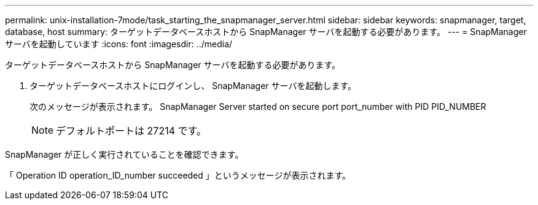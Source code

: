---
permalink: unix-installation-7mode/task_starting_the_snapmanager_server.html 
sidebar: sidebar 
keywords: snapmanager, target, database, host 
summary: ターゲットデータベースホストから SnapManager サーバを起動する必要があります。 
---
= SnapManager サーバを起動しています
:icons: font
:imagesdir: ../media/


[role="lead"]
ターゲットデータベースホストから SnapManager サーバを起動する必要があります。

. ターゲットデータベースホストにログインし、 SnapManager サーバを起動します。
+
次のメッセージが表示されます。 SnapManager Server started on secure port port_number with PID PID_NUMBER

+

NOTE: デフォルトポートは 27214 です。



SnapManager が正しく実行されていることを確認できます。

「 Operation ID operation_ID_number succeeded 」というメッセージが表示されます。
